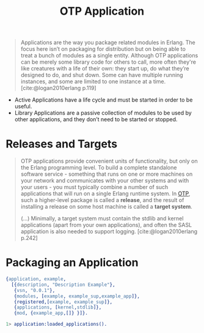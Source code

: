 :PROPERTIES:
:ID:       04a44951-985d-4b5b-bd52-f1893ea29ae7
:END:
#+title: OTP Application
#+filetags: Erlang OTP

#+BEGIN_QUOTE
Applications are the way you package related modules in Erlang. The focus here
isn’t on packaging for distribution but on being able to treat a bunch of
modules as a single entity. Although OTP applications can be merely some library
code for others to call, more often they're like creatures with a life of their
own: they start up, do what they’re designed to do, and shut down. Some can have
multiple running instances, and some are limited to one instance at a
time. [cite:@logan2010erlang p.119]
#+END_QUOTE

+ Active Applications have a life cycle and must be started in order to be
  useful.
+ Library Applications are a passive collection of modules to be used by other
  applications, and they don’t need to be started or stopped.

* Releases and Targets

#+begin_quote
OTP applications provide convenient units of functionality, but only on the
Erlang programming level. To build a complete standalone software
service - something that runs on one or more machines on your network and
communicates with your other systems and with your users - you must typically
combine a number of such applications that will run on a single Erlang runtime
system. In [[id:6ed3a191-0128-453e-b0b6-37c48593a6f0][OTP]], such a higher-level package is called a *release*, and the result
of installing a release on some host machine is called a *target system*.

(...) Minimally, a target system must contain the stdlib and kernel applications
(apart from your own applications), and often the SASL application is also
needed to support logging.  [cite:@logan2010erlang p.242]
#+end_quote

* Packaging an Application

#+begin_src erlang
{application, example,
  [{description, "Description Example"},
   {vsn, "0.0.1"},
   {modules, [example, example_sup,example_app]},
   {registered,[example, example_sup]},
   {applications, [kernel,stdlib]},
   {mod, {example_app,[]} }]}.
#+end_src

#+begin_src erlang
  1> application:loaded_applications().
#+end_src
